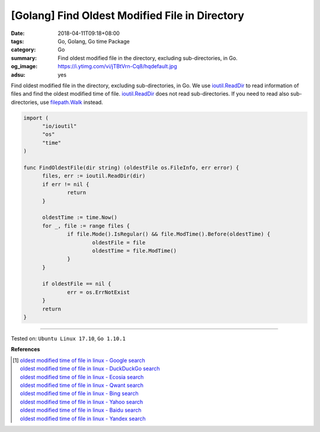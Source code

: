 [Golang] Find Oldest Modified File in Directory
###############################################

:date: 2018-04-11T09:18+08:00
:tags: Go, Golang, Go time Package
:category: Go
:summary: Find oldest modified file in the directory, excluding sub-directories,
          in Go.
:og_image: https://i.ytimg.com/vi/jTBtVrn-Cq8/hqdefault.jpg
:adsu: yes


Find oldest modified file in the directory, excluding sub-directories, in Go.
We use `ioutil.ReadDir`_ to read information of files and find the oldest
modified time of file. `ioutil.ReadDir`_ does not read sub-directories. If you
need to read also sub-directories, use `filepath.Walk`_ instead.

.. code-block:: go

  import (
  	"io/ioutil"
  	"os"
  	"time"
  )

  func FindOldestFile(dir string) (oldestFile os.FileInfo, err error) {
  	files, err := ioutil.ReadDir(dir)
  	if err != nil {
  		return
  	}

  	oldestTime := time.Now()
  	for _, file := range files {
  		if file.Mode().IsRegular() && file.ModTime().Before(oldestTime) {
  			oldestFile = file
  			oldestTime = file.ModTime()
  		}
  	}

  	if oldestFile == nil {
  		err = os.ErrNotExist
  	}
  	return
  }

.. adsu:: 2

----

Tested on: ``Ubuntu Linux 17.10``, ``Go 1.10.1``

**References**

.. [1] | `oldest modified time of file in linux - Google search <https://www.google.com/search?q=oldest+modified+time+of+file+in+linux>`_
       | `oldest modified time of file in linux - DuckDuckGo search <https://duckduckgo.com/?q=oldest+modified+time+of+file+in+linux>`_
       | `oldest modified time of file in linux - Ecosia search <https://www.ecosia.org/search?q=oldest+modified+time+of+file+in+linux>`_
       | `oldest modified time of file in linux - Qwant search <https://www.qwant.com/?q=oldest+modified+time+of+file+in+linux>`_
       | `oldest modified time of file in linux - Bing search <https://www.bing.com/search?q=oldest+modified+time+of+file+in+linux>`_
       | `oldest modified time of file in linux - Yahoo search <https://search.yahoo.com/search?p=oldest+modified+time+of+file+in+linux>`_
       | `oldest modified time of file in linux - Baidu search <https://www.baidu.com/s?wd=oldest+modified+time+of+file+in+linux>`_
       | `oldest modified time of file in linux - Yandex search <https://www.yandex.com/search/?text=oldest+modified+time+of+file+in+linux>`_

.. _ioutil.ReadDir: https://golang.org/pkg/io/ioutil/#ReadDir
.. _filepath.Walk: https://golang.org/pkg/path/filepath/#Walk
